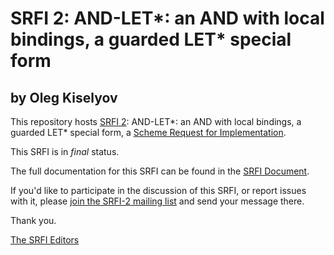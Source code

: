 * SRFI 2: AND-LET*: an AND with local bindings, a guarded LET* special form

** by Oleg Kiselyov



This repository hosts [[https://srfi.schemers.org/srfi-2/][SRFI 2]]: AND-LET*: an AND with local bindings, a guarded LET* special form, a [[https://srfi.schemers.org/][Scheme Request for Implementation]].

This SRFI is in /final/ status.

The full documentation for this SRFI can be found in the [[https://srfi.schemers.org/srfi-2/srfi-2.html][SRFI Document]].

If you'd like to participate in the discussion of this SRFI, or report issues with it, please [[https://srfi.schemers.org/srfi-2/][join the SRFI-2 mailing list]] and send your message there.

Thank you.


[[mailto:srfi-editors@srfi.schemers.org][The SRFI Editors]]
